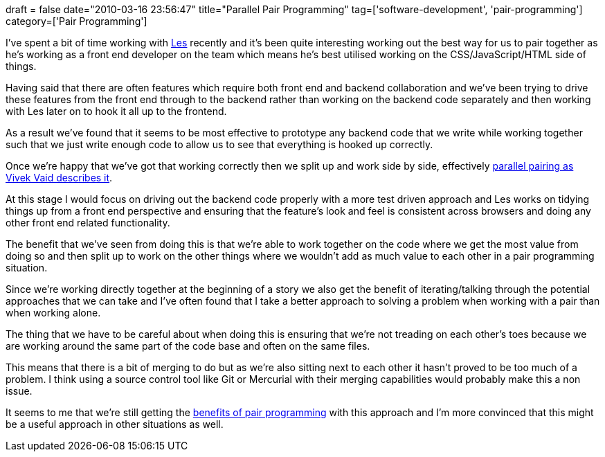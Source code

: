 +++
draft = false
date="2010-03-16 23:56:47"
title="Parallel Pair Programming"
tag=['software-development', 'pair-programming']
category=['Pair Programming']
+++

I've spent a bit of time working with http://oldtinroof.com/[Les] recently and it's been quite interesting working out the best way for us to pair together as he's working as a front end developer on the team which means he's best utilised working on the CSS/JavaScript/HTML side of things.

Having said that there are often features which require both front end and backend collaboration and we've been trying to drive these features from the front end through to the backend rather than working on the backend code separately and then working with Les later on to hook it all up to the frontend.

As a result we've found that it seems to be most effective to prototype any backend code that we write while working together such that we just write enough code to allow us to see that everything is hooked up correctly.

Once we're happy that we've got that working correctly then we split up and work side by side, effectively http://vivekvaid.blogspot.com/2008/09/death-of-paired-programming-its-2008.html[parallel pairing as Vivek Vaid describes it].

At this stage I would focus on driving out the backend code properly with a more test driven approach and Les works on tidying things up from a front end perspective and ensuring that the feature's look and feel is consistent across browsers and doing any other front end related functionality.

The benefit that we've seen from doing this is that we're able to work together on the code where we get the most value from doing so and then split up to work on the other things where we wouldn't add as much value to each other in a pair programming situation.

Since we're working directly together at the beginning of a story we also get the benefit of iterating/talking through the potential approaches that we can take and I've often found that I take a better approach to solving a problem when working with a pair than when working alone.

The thing that we have to be careful about when doing this is ensuring that we're not treading on each other's toes because we are working around the same part of the code base and often on the same files.

This means that there is a bit of merging to do but as we're also sitting next to each other it hasn't proved to be too much of a problem. I think using a source control tool like Git or Mercurial with their merging capabilities would probably make this a non issue.

It seems to me that we're still getting the http://www.markhneedham.com/blog/2008/09/28/pair-programming-what-do-we-gain-from-it/[benefits of pair programming] with this approach and I'm more convinced that this might be a useful approach in other situations as well.
